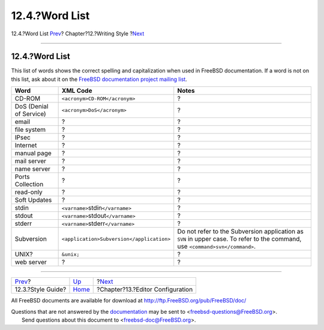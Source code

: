 ===============
12.4.?Word List
===============

.. raw:: html

   <div class="navheader">

12.4.?Word List
`Prev <writing-style-guide.html>`__?
Chapter?12.?Writing Style
?\ `Next <editor-config.html>`__

--------------

.. raw:: html

   </div>

.. raw:: html

   <div class="sect1">

.. raw:: html

   <div class="titlepage" xmlns="">

.. raw:: html

   <div>

.. raw:: html

   <div>

12.4.?Word List
---------------

.. raw:: html

   </div>

.. raw:: html

   </div>

.. raw:: html

   </div>

This list of words shows the correct spelling and capitalization when
used in FreeBSD documentation. If a word is not on this list, ask about
it on the `FreeBSD documentation project mailing
list <http://lists.FreeBSD.org/mailman/listinfo/freebsd-doc>`__.

.. raw:: html

   <div class="informaltable">

+---------------------------+---------------------------------------------------------+---------------------------------------------------------------------------------------------------------------------------------------------+
| Word                      | XML Code                                                | Notes                                                                                                                                       |
+===========================+=========================================================+=============================================================================================================================================+
| CD-ROM                    | ``<acronym>``\ ``CD-ROM``\ ``</acronym>``               | ?                                                                                                                                           |
+---------------------------+---------------------------------------------------------+---------------------------------------------------------------------------------------------------------------------------------------------+
| DoS (Denial of Service)   | ``<acronym>``\ ``DoS``\ ``</acronym>``                  | ?                                                                                                                                           |
+---------------------------+---------------------------------------------------------+---------------------------------------------------------------------------------------------------------------------------------------------+
| email                     | ?                                                       | ?                                                                                                                                           |
+---------------------------+---------------------------------------------------------+---------------------------------------------------------------------------------------------------------------------------------------------+
| file system               | ?                                                       | ?                                                                                                                                           |
+---------------------------+---------------------------------------------------------+---------------------------------------------------------------------------------------------------------------------------------------------+
| IPsec                     | ?                                                       | ?                                                                                                                                           |
+---------------------------+---------------------------------------------------------+---------------------------------------------------------------------------------------------------------------------------------------------+
| Internet                  | ?                                                       | ?                                                                                                                                           |
+---------------------------+---------------------------------------------------------+---------------------------------------------------------------------------------------------------------------------------------------------+
| manual page               | ?                                                       | ?                                                                                                                                           |
+---------------------------+---------------------------------------------------------+---------------------------------------------------------------------------------------------------------------------------------------------+
| mail server               | ?                                                       | ?                                                                                                                                           |
+---------------------------+---------------------------------------------------------+---------------------------------------------------------------------------------------------------------------------------------------------+
| name server               | ?                                                       | ?                                                                                                                                           |
+---------------------------+---------------------------------------------------------+---------------------------------------------------------------------------------------------------------------------------------------------+
| Ports Collection          | ?                                                       | ?                                                                                                                                           |
+---------------------------+---------------------------------------------------------+---------------------------------------------------------------------------------------------------------------------------------------------+
| read-only                 | ?                                                       | ?                                                                                                                                           |
+---------------------------+---------------------------------------------------------+---------------------------------------------------------------------------------------------------------------------------------------------+
| Soft Updates              | ?                                                       | ?                                                                                                                                           |
+---------------------------+---------------------------------------------------------+---------------------------------------------------------------------------------------------------------------------------------------------+
| stdin                     | ``<varname>``\ stdin\ ``</varname>``                    | ?                                                                                                                                           |
+---------------------------+---------------------------------------------------------+---------------------------------------------------------------------------------------------------------------------------------------------+
| stdout                    | ``<varname>``\ stdout\ ``</varname>``                   | ?                                                                                                                                           |
+---------------------------+---------------------------------------------------------+---------------------------------------------------------------------------------------------------------------------------------------------+
| stderr                    | ``<varname>``\ stderr\ ``</varname>``                   | ?                                                                                                                                           |
+---------------------------+---------------------------------------------------------+---------------------------------------------------------------------------------------------------------------------------------------------+
| Subversion                | ``<application>``\ ``Subversion``\ ``</application>``   | Do not refer to the Subversion application as ``SVN`` in upper case. To refer to the command, use ``<command>``\ ``svn``\ ``</command>``.   |
+---------------------------+---------------------------------------------------------+---------------------------------------------------------------------------------------------------------------------------------------------+
| UNIX?                     | ``&unix;``                                              | ?                                                                                                                                           |
+---------------------------+---------------------------------------------------------+---------------------------------------------------------------------------------------------------------------------------------------------+
| web server                | ?                                                       | ?                                                                                                                                           |
+---------------------------+---------------------------------------------------------+---------------------------------------------------------------------------------------------------------------------------------------------+

.. raw:: html

   </div>

.. raw:: html

   </div>

.. raw:: html

   <div class="navfooter">

--------------

+----------------------------------------+-------------------------------+-------------------------------------+
| `Prev <writing-style-guide.html>`__?   | `Up <writing-style.html>`__   | ?\ `Next <editor-config.html>`__    |
+----------------------------------------+-------------------------------+-------------------------------------+
| 12.3.?Style Guide?                     | `Home <index.html>`__         | ?Chapter?13.?Editor Configuration   |
+----------------------------------------+-------------------------------+-------------------------------------+

.. raw:: html

   </div>

All FreeBSD documents are available for download at
http://ftp.FreeBSD.org/pub/FreeBSD/doc/

| Questions that are not answered by the
  `documentation <http://www.FreeBSD.org/docs.html>`__ may be sent to
  <freebsd-questions@FreeBSD.org\ >.
|  Send questions about this document to <freebsd-doc@FreeBSD.org\ >.
